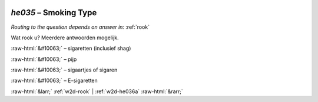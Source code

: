.. _w2d-he035:

 
 .. role:: raw-html(raw) 
        :format: html 

`he035` – Smoking Type
==================
*Routing to the question depends on answer in:* :ref:`rook`

Wat rook u? Meerdere antwoorden mogelijk.

:raw-html:`&#10063;` – sigaretten (inclusief shag)

:raw-html:`&#10063;` – pijp

:raw-html:`&#10063;` – sigaartjes of sigaren

:raw-html:`&#10063;` – E-sigaretten


.. image:: ../_screenshots/w2-he035.png


:raw-html:`&larr;` :ref:`w2d-rook` | :ref:`w2d-he036a` :raw-html:`&rarr;`
